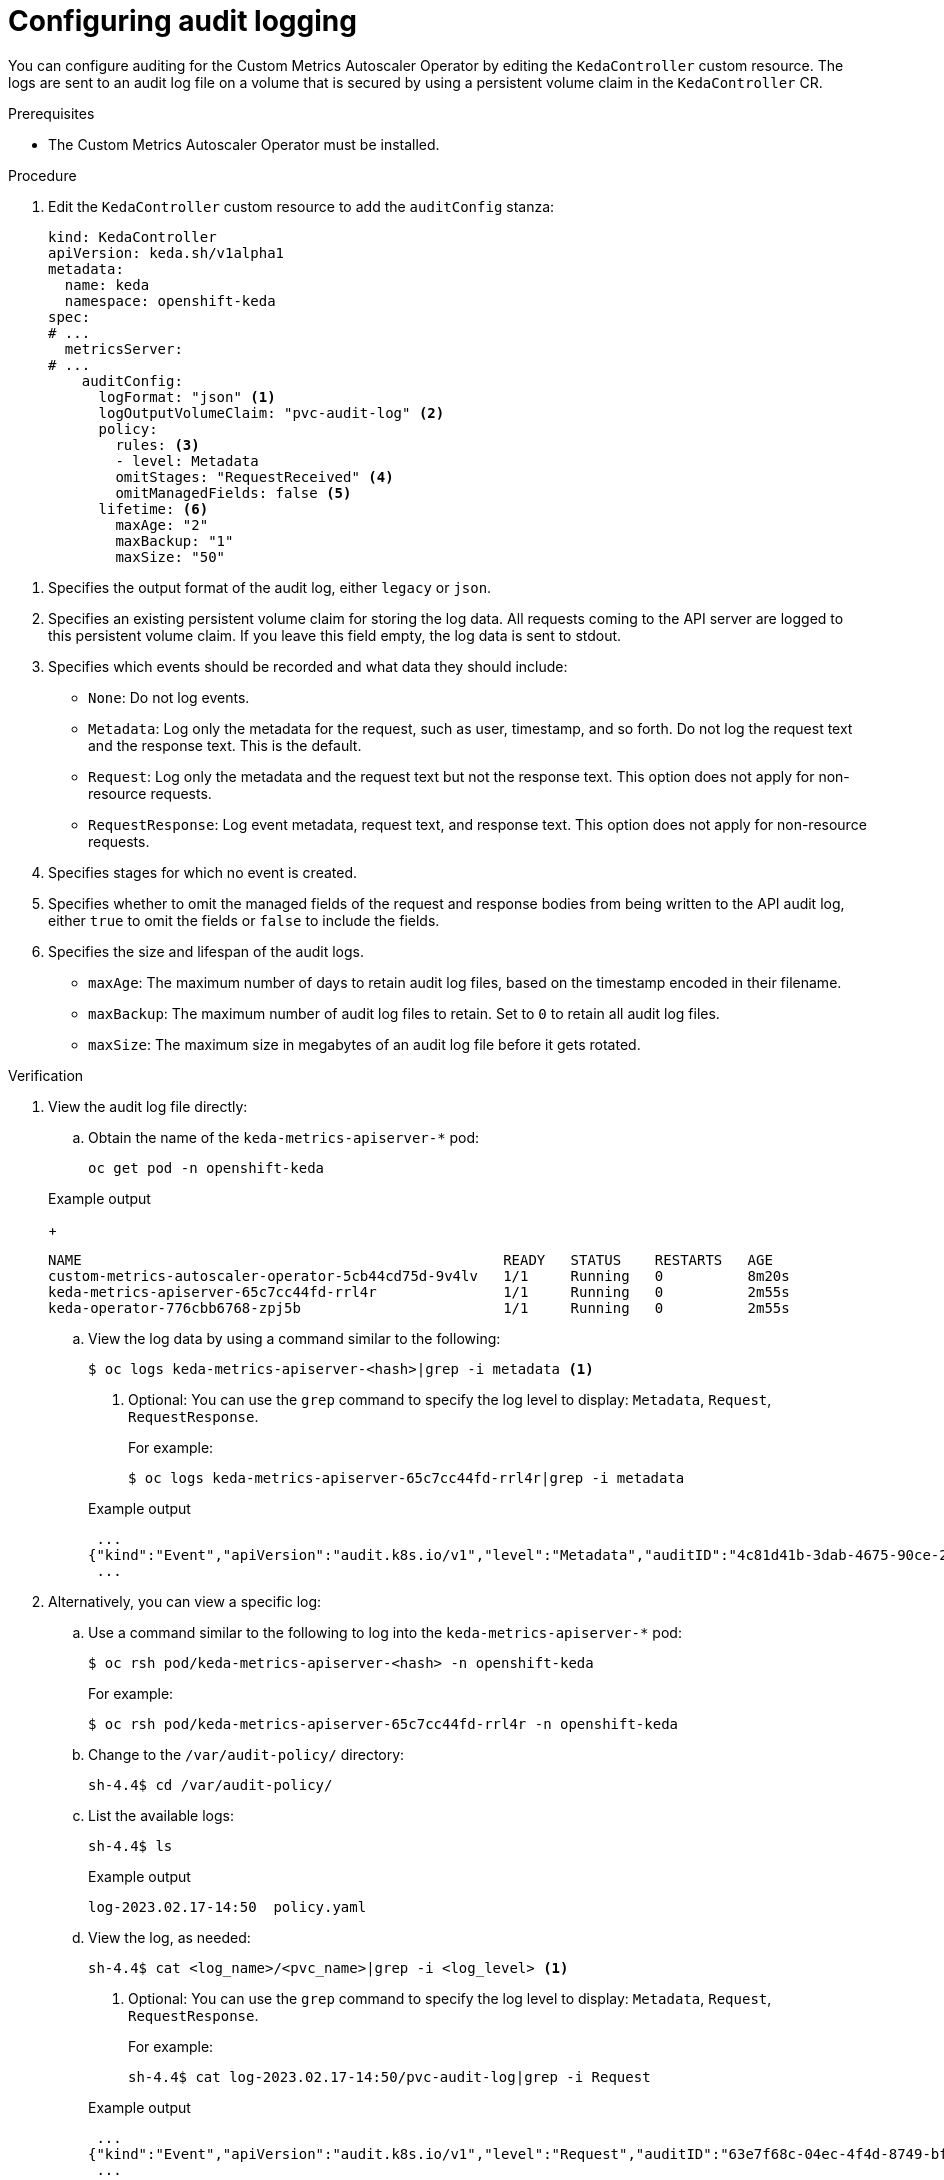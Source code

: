 // Module included in the following assemblies:
//
// * nodes/cma/nodes-cma-autoscaling-custom-audit-log.adoc

:_mod-docs-content-type: PROCEDURE
[id="nodes-cma-autoscaling-custom-audit_{context}"]
= Configuring audit logging

You can configure auditing for the Custom Metrics Autoscaler Operator by editing the `KedaController` custom resource. The logs are sent to an audit log file on a volume that is secured by using a persistent volume claim in the `KedaController` CR.

// You can view the audit log file directly or use the `oc adm must-gather` CLI. The `oc adm must-gather` CLI collects the log along with other information from your cluster that is most likely needed for debugging issues, such as resource definitions and service logs.

.Prerequisites

* The Custom Metrics Autoscaler Operator must be installed.

.Procedure

. Edit the `KedaController` custom resource to add the `auditConfig` stanza:
+

ifndef::openshift-rosa,openshift-rosa-hcp,openshift-dedicated[]
[source,yaml]
----
kind: KedaController
apiVersion: keda.sh/v1alpha1
metadata:
  name: keda
  namespace: openshift-keda
spec:
# ...
  metricsServer:
# ...
    auditConfig:
      logFormat: "json" <1>
      logOutputVolumeClaim: "pvc-audit-log" <2>
      policy:
        rules: <3>
        - level: Metadata
        omitStages: "RequestReceived" <4>
        omitManagedFields: false <5>
      lifetime: <6>
        maxAge: "2"
        maxBackup: "1"
        maxSize: "50"
----
endif::openshift-rosa,openshift-rosa-hcp,openshift-dedicated[]
ifdef::openshift-rosa,openshift-rosa-hcp,openshift-dedicated[]
[source,yaml]
----
kind: KedaController
apiVersion: keda.sh/v1alpha1
metadata:
  name: keda
  namespace: keda
spec:
# ...
  metricsServer:
# ...
    auditConfig:
      logFormat: "json" <1>
      logOutputVolumeClaim: "pvc-audit-log" <2>
      policy:
        rules: <3>
        - level: Metadata
        omitStages: "RequestReceived" <4>
        omitManagedFields: false <5>
      lifetime: <6>
        maxAge: "2"
        maxBackup: "1"
        maxSize: "50"
----
endif::openshift-rosa,openshift-rosa-hcp,openshift-dedicated[]

<1> Specifies the output format of the audit log, either `legacy` or `json`.
<2> Specifies an existing persistent volume claim for storing the log data. All requests coming to the API server are logged to this persistent volume claim. If you leave this field empty, the log data is sent to stdout.
<3> Specifies which events should be recorded and what data they should include:
+
* `None`: Do not log events.
* `Metadata`: Log only the metadata for the request, such as user, timestamp, and so forth. Do not log the request text and the response text. This is the default.
* `Request`: Log only the metadata and the request text but not the response text. This option does not apply for non-resource requests.
* `RequestResponse`: Log event metadata, request text, and response text. This option does not apply for non-resource requests.
+
<4> Specifies stages for which no event is created.
<5> Specifies whether to omit the managed fields of the request and response bodies from being written to the API audit log, either `true` to omit the fields or `false` to include the fields.
<6> Specifies the size and lifespan of the audit logs.
+
* `maxAge`: The maximum number of days to retain audit log files, based on the timestamp encoded in their filename.
* `maxBackup`: The maximum number of audit log files to retain. Set to `0` to retain all audit log files.
* `maxSize`: The maximum size in megabytes of an audit log file before it gets rotated.

.Verification

////
. Use the `oc adm must-gather` CLI to collect the audit log file:
+
[source,terminal]
----
oc adm must-gather -- /usr/bin/gather_audit_logs
----
////

. View the audit log file directly:

.. Obtain the name of the `keda-metrics-apiserver-*` pod:
+

ifndef::openshift-rosa,openshift-rosa-hcp,openshift-dedicated[]
[source,terminal]
----
oc get pod -n openshift-keda
----
endif::openshift-rosa,openshift-rosa-hcp,openshift-dedicated[]
ifdef::openshift-rosa,openshift-rosa-hcp,openshift-dedicated[]
[source,terminal]
----
oc get pod -n keda
----
endif::openshift-rosa,openshift-rosa-hcp,openshift-dedicated[]

+

.Example output
+
[source,terminal]
----
NAME                                                  READY   STATUS    RESTARTS   AGE
custom-metrics-autoscaler-operator-5cb44cd75d-9v4lv   1/1     Running   0          8m20s
keda-metrics-apiserver-65c7cc44fd-rrl4r               1/1     Running   0          2m55s
keda-operator-776cbb6768-zpj5b                        1/1     Running   0          2m55s
----

.. View the log data by using a command similar to the following:
+
[source,terminal]
----
$ oc logs keda-metrics-apiserver-<hash>|grep -i metadata <1>
----
<1> Optional: You can use the `grep` command to specify the log level to display: `Metadata`, `Request`, `RequestResponse`.
+
For example:
+
[source,terminal]
----
$ oc logs keda-metrics-apiserver-65c7cc44fd-rrl4r|grep -i metadata
----
+

.Example output
+
[source,terminal]
----
 ...
{"kind":"Event","apiVersion":"audit.k8s.io/v1","level":"Metadata","auditID":"4c81d41b-3dab-4675-90ce-20b87ce24013","stage":"ResponseComplete","requestURI":"/healthz","verb":"get","user":{"username":"system:anonymous","groups":["system:unauthenticated"]},"sourceIPs":["10.131.0.1"],"userAgent":"kube-probe/1.28","responseStatus":{"metadata":{},"code":200},"requestReceivedTimestamp":"2023-02-16T13:00:03.554567Z","stageTimestamp":"2023-02-16T13:00:03.555032Z","annotations":{"authorization.k8s.io/decision":"allow","authorization.k8s.io/reason":""}}
 ...
----

. Alternatively, you can view a specific log:
+
.. Use a command similar to the following to log into the `keda-metrics-apiserver-*` pod:
+

ifndef::openshift-rosa,openshift-rosa-hcp,openshift-dedicated[]
[source,terminal]
----
$ oc rsh pod/keda-metrics-apiserver-<hash> -n openshift-keda
----
+
For example:
+
[source,terminal]
----
$ oc rsh pod/keda-metrics-apiserver-65c7cc44fd-rrl4r -n openshift-keda
----
endif::openshift-rosa,openshift-rosa-hcp,openshift-dedicated[]
ifdef::openshift-rosa,openshift-rosa-hcp,openshift-dedicated[]
[source,terminal]
----
$ oc rsh pod/keda-metrics-apiserver-<hash> -n keda
----
+
For example:
+
[source,terminal]
----
$ oc rsh pod/keda-metrics-apiserver-65c7cc44fd-rrl4r -n keda
----
endif::openshift-rosa,openshift-rosa-hcp,openshift-dedicated[]

.. Change to the `/var/audit-policy/` directory:
+
[source,terminal]
----
sh-4.4$ cd /var/audit-policy/
----

.. List the available logs:
+
[source,terminal]
----
sh-4.4$ ls
----
+

.Example output
+
[source,terminal]
----
log-2023.02.17-14:50  policy.yaml
----

.. View the log, as needed:
+
[source,terminal]
----
sh-4.4$ cat <log_name>/<pvc_name>|grep -i <log_level> <1>
----
<1> Optional: You can use the `grep` command to specify the log level to display: `Metadata`, `Request`, `RequestResponse`.
+
For example:
+
[source,terminal]
----
sh-4.4$ cat log-2023.02.17-14:50/pvc-audit-log|grep -i Request
----
+

.Example output
----
 ...
{"kind":"Event","apiVersion":"audit.k8s.io/v1","level":"Request","auditID":"63e7f68c-04ec-4f4d-8749-bf1656572a41","stage":"ResponseComplete","requestURI":"/openapi/v2","verb":"get","user":{"username":"system:aggregator","groups":["system:authenticated"]},"sourceIPs":["10.128.0.1"],"responseStatus":{"metadata":{},"code":304},"requestReceivedTimestamp":"2023-02-17T13:12:55.035478Z","stageTimestamp":"2023-02-17T13:12:55.038346Z","annotations":{"authorization.k8s.io/decision":"allow","authorization.k8s.io/reason":"RBAC: allowed by ClusterRoleBinding \"system:discovery\" of ClusterRole \"system:discovery\" to Group \"system:authenticated\""}}
 ...
----

